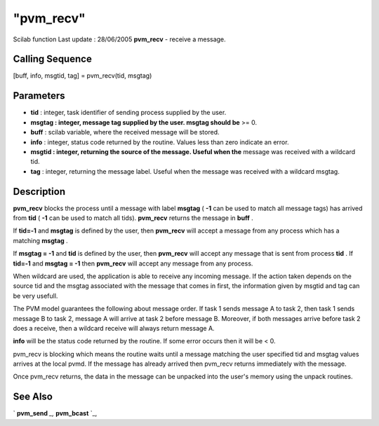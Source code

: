 ====
"pvm_recv"
====

Scilab function Last update : 28/06/2005
**pvm_recv** - receive a message.



Calling Sequence
~~~~~~~~~~~~~~~~

[buff, info, msgtid, tag] = pvm_recv(tid, msgtag)




Parameters
~~~~~~~~~~


+ **tid** : integer, task identifier of sending process supplied by
  the user.
+ **msgtag : integer, message tag supplied by the user. msgtag should
  be** >= 0.
+ **buff** : scilab variable, where the received message will be
  stored.
+ **info** : integer, status code returned by the routine. Values less
  than zero indicate an error.
+ **msgtid : integer, returning the source of the message. Useful when
  the** message was received with a wildcard tid.
+ **tag** : integer, returning the message label. Useful when the
  message was received with a wildcard msgtag.




Description
~~~~~~~~~~~

**pvm_recv** blocks the process until a message with label **msgtag**
( **-1** can be used to match all message tags) has arrived from
**tid** ( **-1** can be used to match all tids). **pvm_recv** returns
the message in **buff** .

If **tid=-1** and **msgtag** is defined by the user, then **pvm_recv**
will accept a message from any process which has a matching **msgtag**
.

If **msgtag = -1** and **tid** is defined by the user, then
**pvm_recv** will accept any message that is sent from process **tid**
. If **tid=-1** and **msgtag = -1** then **pvm_recv** will accept any
message from any process.

When wildcard are used, the application is able to receive any
incoming message. If the action taken depends on the source tid and
the msgtag associated with the message that comes in first, the
information given by msgtid and tag can be very usefull.

The PVM model guarantees the following about message order. If task 1
sends message A to task 2, then task 1 sends message B to task 2,
message A will arrive at task 2 before message B. Moreover, if both
messages arrive before task 2 does a receive, then a wildcard receive
will always return message A.

**info** will be the status code returned by the routine. If some
error occurs then it will be < 0.

pvm_recv is blocking which means the routine waits until a message
matching the user specified tid and msgtag values arrives at the local
pvmd. If the message has already arrived then pvm_recv returns
immediately with the message.

Once pvm_recv returns, the data in the message can be unpacked into
the user's memory using the unpack routines.



See Also
~~~~~~~~

` **pvm_send** `_,` **pvm_bcast** `_,

.. _
      : ://./pvm/pvm_send.htm
.. _
      : ://./pvm/pvm_bcast.htm


